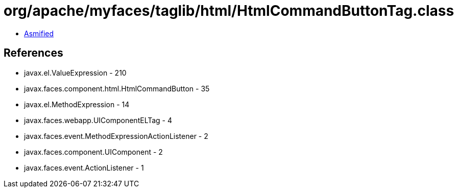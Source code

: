 = org/apache/myfaces/taglib/html/HtmlCommandButtonTag.class

 - link:HtmlCommandButtonTag-asmified.java[Asmified]

== References

 - javax.el.ValueExpression - 210
 - javax.faces.component.html.HtmlCommandButton - 35
 - javax.el.MethodExpression - 14
 - javax.faces.webapp.UIComponentELTag - 4
 - javax.faces.event.MethodExpressionActionListener - 2
 - javax.faces.component.UIComponent - 2
 - javax.faces.event.ActionListener - 1

